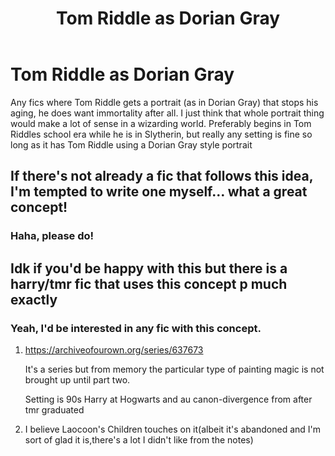 #+TITLE: Tom Riddle as Dorian Gray

* Tom Riddle as Dorian Gray
:PROPERTIES:
:Author: tumbleweedsforever
:Score: 40
:DateUnix: 1549992762.0
:DateShort: 2019-Feb-12
:FlairText: Fic Search
:END:
Any fics where Tom Riddle gets a portrait (as in Dorian Gray) that stops his aging, he does want immortality after all. I just think that whole portrait thing would make a lot of sense in a wizarding world. Preferably begins in Tom Riddles school era while he is in Slytherin, but really any setting is fine so long as it has Tom Riddle using a Dorian Gray style portrait


** If there's not already a fic that follows this idea, I'm tempted to write one myself... what a great concept!
:PROPERTIES:
:Author: dippybud
:Score: 7
:DateUnix: 1550007446.0
:DateShort: 2019-Feb-13
:END:

*** Haha, please do!
:PROPERTIES:
:Author: tumbleweedsforever
:Score: 1
:DateUnix: 1550075081.0
:DateShort: 2019-Feb-13
:END:


** Idk if you'd be happy with this but there is a harry/tmr fic that uses this concept p much exactly
:PROPERTIES:
:Author: pempskins
:Score: 2
:DateUnix: 1550027709.0
:DateShort: 2019-Feb-13
:END:

*** Yeah, I'd be interested in any fic with this concept.
:PROPERTIES:
:Author: tumbleweedsforever
:Score: 1
:DateUnix: 1550075112.0
:DateShort: 2019-Feb-13
:END:

**** [[https://archiveofourown.org/series/637673]]

It's a series but from memory the particular type of painting magic is not brought up until part two.

Setting is 90s Harry at Hogwarts and au canon-divergence from after tmr graduated
:PROPERTIES:
:Author: pempskins
:Score: 2
:DateUnix: 1550135964.0
:DateShort: 2019-Feb-14
:END:


**** I believe Laocoon's Children touches on it(albeit it's abandoned and I'm sort of glad it is,there's a lot I didn't like from the notes)
:PROPERTIES:
:Score: 1
:DateUnix: 1550112230.0
:DateShort: 2019-Feb-14
:END:
